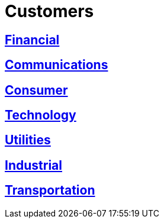 :slug: customers/
:description: FLUID is a company focused on information security, ethical hacking, penetration testing and vulnerabilities detection in applications with over 18 years of experience in the colombian market. In this page we present our contributions to the sectors we work with.
:keywords: FLUID, Information, Solutions, Sectors, Security, Ethical Hacking.
:translate: clientes/

= Customers

== link:financial/[Financial]

== link:communications/[Communications]

== link:consumer/[Consumer]

== link:technology/[Technology]

== link:utilities/[Utilities]

== link:industrial/[Industrial]

== link:transportation/[Transportation]
